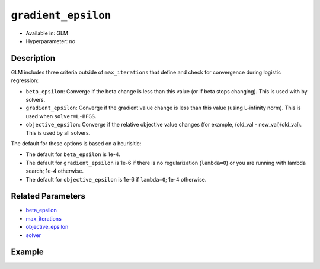 ``gradient_epsilon``
--------------------

- Available in: GLM
- Hyperparameter: no

Description
~~~~~~~~~~~

GLM includes three criteria outside of ``max_iterations`` that define and check for convergence during logistic regression:

- ``beta_epsilon``: Converge if the beta change is less than this value (or if beta stops changing). This is used with by solvers.
- ``gradient_epsilon``: Converge if the gradient value change is less than this value (using L-infinity norm). This is used when ``solver=L-BFGS``.
- ``objective_epsilon``: Converge if the relative objective value changes (for example, (old_val - new_val)/old_val). This is used by all solvers. 

The default for these options is based on a heurisitic:

- The default for ``beta_epsilon`` is 1e-4.
- The default for ``gradient_epsilon`` is 1e-6 if there is no regularization (``lambda=0``) or you are running with lambda search; 1e-4 otherwise.
- The default for ``objective_epsilon`` is 1e-6 if ``lambda=0``; 1e-4 otherwise.

Related Parameters
~~~~~~~~~~~~~~~~~~

- `beta_epsilon <beta_epsilon.html>`__
- `max_iterations <max_iterations.html>`__
- `objective_epsilon <objective_epsilon.html>`__
- `solver <solver.html>`__

Example
~~~~~~~

.. example-code::
   .. code-block:: r

	library(h2o)
	h2o.init()

	# import the boston dataset:
	# this dataset looks at features of the boston suburbs and predicts median housing prices
	# the original dataset can be found at https://archive.ics.uci.edu/ml/datasets/Housing
	boston <- h2o.importFile("https://s3.amazonaws.com/h2o-public-test-data/smalldata/gbm_test/BostonHousing.csv")

	# set the predictor names and the response column name
	predictors <- colnames(boston)[1:13]
	# set the response column to "medv", the median value of owner-occupied homes in $1000's
	response <- "medv"

	# convert the chas column to a factor (chas = Charles River dummy variable (= 1 if tract bounds river; 0 otherwise))
	boston["chas"] <- as.factor(boston["chas"])

	# split into train and validation sets
	boston.splits <- h2o.splitFrame(data =  boston, ratios = .8)
	train <- boston.splits[[1]]
	valid <- boston.splits[[2]]

	# try using the `gradient_epsilon` parameter:
	# train your model, where you specify gradient_epsilon
	boston_glm <- h2o.glm(x = predictors, y = response, training_frame = train,
	                      validation_frame = valid,
	                      gradient_epsilon = 1e-3)

	# print the mse for the validation data
	print(h2o.mse(boston_glm, valid=TRUE))

   .. code-block:: python

	import h2o
	from h2o.estimators.glm import H2OGeneralizedLinearEstimator
	h2o.init()

	# import the boston dataset:
	# this dataset looks at features of the boston suburbs and predicts median housing prices
	# the original dataset can be found at https://archive.ics.uci.edu/ml/datasets/Housing
	boston = h2o.import_file("https://s3.amazonaws.com/h2o-public-test-data/smalldata/gbm_test/BostonHousing.csv")

	# set the predictor names and the response column name
	predictors = boston.columns[:-1]
	# set the response column to "medv", the median value of owner-occupied homes in $1000's
	response = "medv"

	# convert the chas column to a factor (chas = Charles River dummy variable (= 1 if tract bounds river; 0 otherwise))
	boston['chas'] = boston['chas'].asfactor()

	# split into train and validation sets
	train, valid = boston.split_frame(ratios = [.8])

	# try using the `gradient_epsilon` parameter:
	# initialize the estimator then train the model
	boston_glm = H2OGeneralizedLinearEstimator(gradient_epsilon = 1e-3)
	boston_glm.train(x = predictors, y = response, training_frame = train, validation_frame = valid)

	# print the mse for validation set
	print(boston_glm.mse(valid=True))